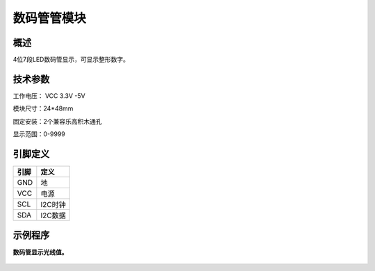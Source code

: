 数码管管模块
===================

.. figure:: /static/图片/数码管-H.png
	:width: 55%
	:align: center

概述
--------------------
4位7段LED数码管显示，可显示整形数字。



技术参数
-------------------

工作电压： VCC 3.3V -5V

模块尺寸：24*48mm

固定安装：2个兼容乐高积木通孔

显示范围：0-9999



引脚定义
-------------------

=====  ======== 
引脚    定义   
=====  ========  
GND    地  
VCC    电源  
SCL	   I2C时钟 
SDA	   I2C数据
=====  ======== 



示例程序
-------------------

**数码管显示光线值。**

.. figure:: /static/examples/数码管.png
	:width: 100%
	:align: center

